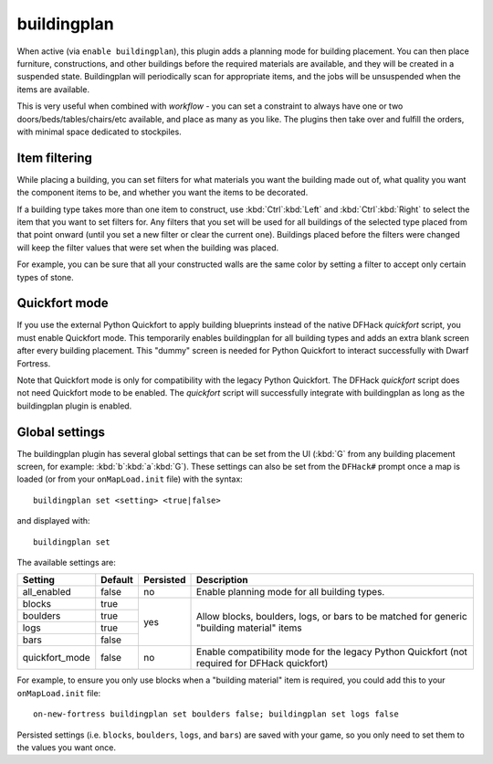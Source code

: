buildingplan
============
When active (via ``enable buildingplan``), this plugin adds a planning mode for
building placement. You can then place furniture, constructions, and other buildings
before the required materials are available, and they will be created in a suspended
state. Buildingplan will periodically scan for appropriate items, and the jobs will
be unsuspended when the items are available.

This is very useful when combined with `workflow` - you can set a constraint
to always have one or two doors/beds/tables/chairs/etc available, and place
as many as you like. The plugins then take over and fulfill the orders,
with minimal space dedicated to stockpiles.

.. _buildingplan-filters:

Item filtering
--------------

While placing a building, you can set filters for what materials you want the building made
out of, what quality you want the component items to be, and whether you want the items to
be decorated.

If a building type takes more than one item to construct, use :kbd:`Ctrl`:kbd:`Left` and
:kbd:`Ctrl`:kbd:`Right` to select the item that you want to set filters for. Any filters that
you set will be used for all buildings of the selected type placed from that point onward
(until you set a new filter or clear the current one). Buildings placed before the filters
were changed will keep the filter values that were set when the building was placed.

For example, you can be sure that all your constructed walls are the same color by setting
a filter to accept only certain types of stone.

Quickfort mode
--------------

If you use the external Python Quickfort to apply building blueprints instead of the native
DFHack `quickfort` script, you must enable Quickfort mode. This temporarily enables
buildingplan for all building types and adds an extra blank screen after every building
placement. This "dummy" screen is needed for Python Quickfort to interact successfully with
Dwarf Fortress.

Note that Quickfort mode is only for compatibility with the legacy Python Quickfort. The
DFHack `quickfort` script does not need Quickfort mode to be enabled. The `quickfort` script
will successfully integrate with buildingplan as long as the buildingplan plugin is enabled.

.. _buildingplan-settings:

Global settings
---------------

The buildingplan plugin has several global settings that can be set from the UI (:kbd:`G`
from any building placement screen, for example: :kbd:`b`:kbd:`a`:kbd:`G`). These settings
can also be set from the ``DFHack#`` prompt once a map is loaded (or from your
``onMapLoad.init`` file) with the syntax::

    buildingplan set <setting> <true|false>

and displayed with::

    buildingplan set

The available settings are:

+----------------+---------+-----------+---------------------------------------+
| Setting        | Default | Persisted | Description                           |
+================+=========+===========+=======================================+
| all_enabled    | false   | no        | Enable planning mode for all building |
|                |         |           | types.                                |
+----------------+---------+-----------+---------------------------------------+
| blocks         | true    | yes       | Allow blocks, boulders, logs, or bars |
+----------------+---------+           | to be matched for generic "building   |
| boulders       | true    |           | material" items                       |
+----------------+---------+           |                                       |
| logs           | true    |           |                                       |
+----------------+---------+           |                                       |
| bars           | false   |           |                                       |
+----------------+---------+-----------+---------------------------------------+
| quickfort_mode | false   | no        | Enable compatibility mode for the     |
|                |         |           | legacy Python Quickfort (not required |
|                |         |           | for DFHack quickfort)                 |
+----------------+---------+-----------+---------------------------------------+

For example, to ensure you only use blocks when a "building material" item is required, you
could add this to your ``onMapLoad.init`` file::

    on-new-fortress buildingplan set boulders false; buildingplan set logs false

Persisted settings (i.e. ``blocks``, ``boulders``, ``logs``, and ``bars``) are saved with
your game, so you only need to set them to the values you want once.
